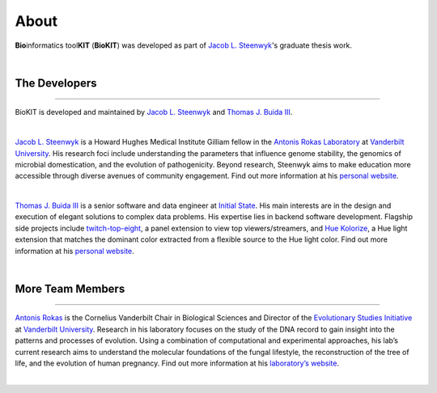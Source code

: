 .. _about:

About
=====

**Bio**\informatics tool\ **KIT** (**BioKIT**) was developed as
part of `Jacob L. Steenwyk <https://jlsteenwyk.github.io/>`_'s graduate thesis work. 

|

The Developers
--------------

^^^^^

BioKIT is developed and maintained by `Jacob L. Steenwyk <https://jlsteenwyk.github.io/>`_
and `Thomas J. Buida III <https://tjbiii.com/>`_.

|

|JLSteenwyk|

|GoogleScholarSteenwyk| |GitHubSteenwyk| |TwitterSteenwyk| 

`Jacob L. Steenwyk <https://jlsteenwyk.github.io/>`_ is a Howard Hughes Medical Institute
Gilliam fellow in the `Antonis Rokas Laboratory <https://as.vanderbilt.edu/rokaslab/>`_ at
`Vanderbilt University <https://www.vanderbilt.edu/>`_. His research foci include understanding 
the parameters that influence genome stability, the genomics of microbial domestication, and 
the evolution of pathogenicity. Beyond research, Steenwyk aims to make education more accessible 
through diverse avenues of community engagement. Find out more information at his 
`personal website <http://jlsteenwyk.github.io/>`_.

.. |JLSteenwyk| image:: ../_static/img/Steenwyk.jpg 
   :width: 35%

.. |GoogleScholarSteenwyk| image:: ../_static/img/GoogleScholar.png
   :target: https://scholar.google.com/citations?user=VXV2j6gAAAAJ&hl=en
   :width: 4.5%

.. |TwitterSteenwyk| image:: ../_static/img/Twitter.png
   :target: https://twitter.com/jlsteenwyk
   :width: 4.5%

.. |GitHubSteenwyk| image:: ../_static/img/Github.png
   :target: https://github.com/JLSteenwyk
   :width: 4.5%

|

|TJBuida|

|GitHubBuida| |TwitterBuida|

`Thomas J. Buida III <http://tjbiii.com/>`_ is a senior software and data engineer at
`Initial State <https://www.initialstate.com/>`_. His main interests are in the
design and execution of elegant solutions to complex data problems. His expertise lies
in backend software development. Flagship side projects include `twitch-top-eight 
<https://github.com/TJBIII/twitch-top-eight>`_, a panel
extension to view top viewers/streamers, and `Hue Kolorize 
<https://github.com/TJBIII/hue-kolorize>`_, a Hue light extension that matches the dominant
color extracted from a flexible source to the Hue light color. Find out more information at his
`personal website <http://tjbiii.com/>`_.


.. |TJBuida| image:: ../_static/img/Buida.jpeg  
   :width: 35%

.. |TwitterBuida| image:: ../_static/img/Twitter.png
   :target: https://twitter.com/thomasbuida
   :width: 4.5%

.. |GitHubBuida| image:: ../_static/img/Github.png
   :target: https://github.com/TJBIII
   :width: 4.5% 

|

More Team Members
-----------------

^^^^^

|ARokas|

|GoogleScholarRokas| |TwitterRokas| 

`Antonis Rokas <https://as.vanderbilt.edu/rokaslab/>`_ is the Cornelius Vanderbilt Chair in 
Biological Sciences and Director of the `Evolutionary Studies Initiative 
<https://www.vanderbilt.edu/evolution/>`_ at `Vanderbilt University <https://www.vanderbilt.edu/>`_.
Research in his laboratory focuses on the study of the DNA record to gain insight into the patterns and 
processes of evolution. Using a combination of computational and experimental approaches, his lab’s current
research aims to understand the molecular foundations of the fungal lifestyle, the reconstruction of the
tree of life, and the evolution of human pregnancy. Find out more information at his 
`laboratory’s website <https://as.vanderbilt.edu/rokaslab/>`_.

.. |ARokas| image:: ../_static/img/Rokas.jpeg
   :width: 35%

.. |GoogleScholarRokas| image:: ../_static/img/GoogleScholar.png
   :target: https://scholar.google.com/citations?user=OvAV_eoAAAAJ&hl=en
   :width: 4.5%

.. |TwitterRokas| image:: ../_static/img/Twitter.png
   :target: https://twitter.com/RokasLab
   :width: 4.5%

|
